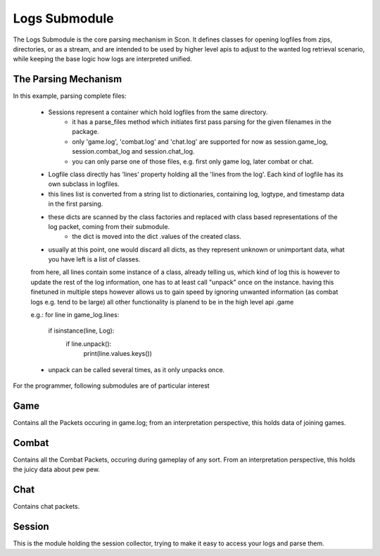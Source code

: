 Logs Submodule
==============

The Logs Submodule is the core parsing mechanism in Scon.
It defines classes for opening logfiles from zips, directories, or as a stream, and are intended to be used by higher level apis to adjust to the wanted log retrieval scenario, while keeping the base logic how logs are interpreted unified.

The Parsing Mechanism
---------------------
In this example, parsing complete files:

	* Sessions represent a container which hold logfiles from the same directory.
		- it has a parse_files method which initiates first pass parsing for the given filenames in the package.
		- only 'game.log', 'combat.log' and 'chat.log' are supported for now as session.game_log, session.combat_log and session.chat_log.
		- you can only parse one of those files, e.g. first only game log, later combat or chat.
	* Logfile class directly has 'lines' property holding all the 'lines from the log'. Each kind of logfile has its own subclass in logfiles.
	* this lines list is converted from a string list to dictionaries, containing log, logtype, and timestamp data in the first parsing.
	* these dicts are scanned by the class factories and replaced with class based representations of the log packet, coming from their submodule.
		- the dict is moved into the dict .values of the created class.
	* usually at this point, one would discard all dicts, as they represent unknown or unimportant data, what you have left is a list of classes.
	
	from here, all lines contain some instance of a class, already telling us, which kind of log this is
	however to update the rest of the log information, one has to at least call "unpack" once on the instance.
	having this finetuned in multiple steps however allows us to gain speed by ignoring unwanted information (as combat logs e.g. tend to be large)
	all other functionality is planend to be in the high level api .game
	
	e.g.:
	for line in game_log.lines:
		if isinstance(line, Log):
			if line.unpack():
				print(line.values.keys())
	
	* unpack can be called several times, as it only unpacks once.
	
	
	


For the programmer, following submodules are of particular interest

Game
----

Contains all the Packets occuring in game.log; from an interpretation perspective, this holds data of joining games.

Combat
------

Contains all the Combat Packets, occuring during gameplay of any sort. From an interpretation perspective, this holds the juicy data about pew pew.

Chat
----

Contains chat packets. 

Session
-------

This is the module holding the session collector, trying to make it easy to access your logs and parse them.

